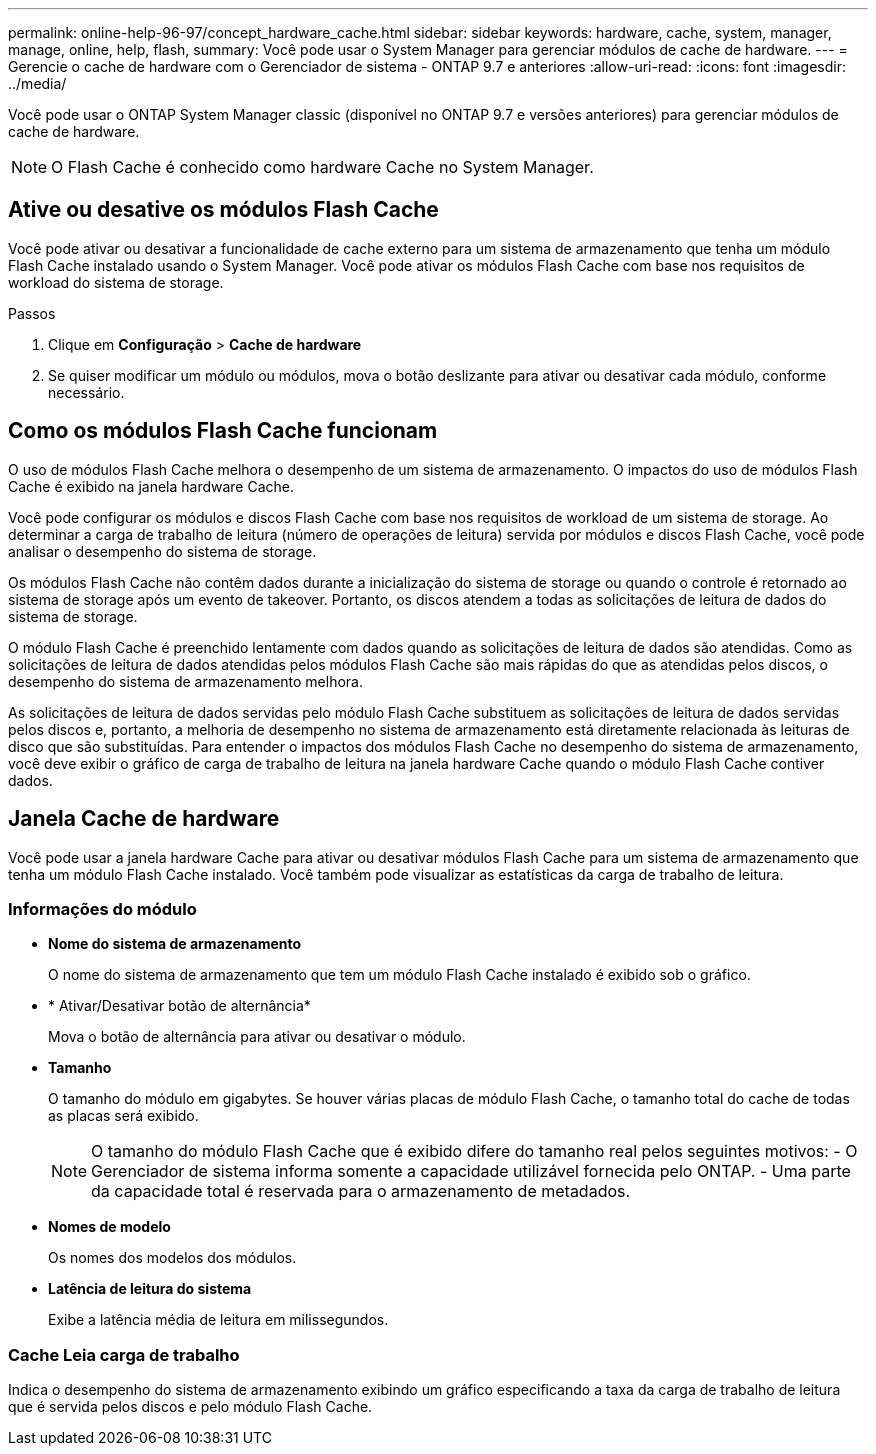 ---
permalink: online-help-96-97/concept_hardware_cache.html 
sidebar: sidebar 
keywords: hardware, cache, system, manager, manage, online, help, flash, 
summary: Você pode usar o System Manager para gerenciar módulos de cache de hardware. 
---
= Gerencie o cache de hardware com o Gerenciador de sistema - ONTAP 9.7 e anteriores
:allow-uri-read: 
:icons: font
:imagesdir: ../media/


[role="lead"]
Você pode usar o ONTAP System Manager classic (disponível no ONTAP 9.7 e versões anteriores) para gerenciar módulos de cache de hardware.

[NOTE]
====
O Flash Cache é conhecido como hardware Cache no System Manager.

====


== Ative ou desative os módulos Flash Cache

Você pode ativar ou desativar a funcionalidade de cache externo para um sistema de armazenamento que tenha um módulo Flash Cache instalado usando o System Manager. Você pode ativar os módulos Flash Cache com base nos requisitos de workload do sistema de storage.

.Passos
. Clique em *Configuração* > *Cache de hardware*
. Se quiser modificar um módulo ou módulos, mova o botão deslizante para ativar ou desativar cada módulo, conforme necessário.




== Como os módulos Flash Cache funcionam

O uso de módulos Flash Cache melhora o desempenho de um sistema de armazenamento. O impactos do uso de módulos Flash Cache é exibido na janela hardware Cache.

Você pode configurar os módulos e discos Flash Cache com base nos requisitos de workload de um sistema de storage. Ao determinar a carga de trabalho de leitura (número de operações de leitura) servida por módulos e discos Flash Cache, você pode analisar o desempenho do sistema de storage.

Os módulos Flash Cache não contêm dados durante a inicialização do sistema de storage ou quando o controle é retornado ao sistema de storage após um evento de takeover. Portanto, os discos atendem a todas as solicitações de leitura de dados do sistema de storage.

O módulo Flash Cache é preenchido lentamente com dados quando as solicitações de leitura de dados são atendidas. Como as solicitações de leitura de dados atendidas pelos módulos Flash Cache são mais rápidas do que as atendidas pelos discos, o desempenho do sistema de armazenamento melhora.

As solicitações de leitura de dados servidas pelo módulo Flash Cache substituem as solicitações de leitura de dados servidas pelos discos e, portanto, a melhoria de desempenho no sistema de armazenamento está diretamente relacionada às leituras de disco que são substituídas. Para entender o impactos dos módulos Flash Cache no desempenho do sistema de armazenamento, você deve exibir o gráfico de carga de trabalho de leitura na janela hardware Cache quando o módulo Flash Cache contiver dados.



== Janela Cache de hardware

Você pode usar a janela hardware Cache para ativar ou desativar módulos Flash Cache para um sistema de armazenamento que tenha um módulo Flash Cache instalado. Você também pode visualizar as estatísticas da carga de trabalho de leitura.



=== Informações do módulo

* *Nome do sistema de armazenamento*
+
O nome do sistema de armazenamento que tem um módulo Flash Cache instalado é exibido sob o gráfico.

* * Ativar/Desativar botão de alternância*
+
Mova o botão de alternância para ativar ou desativar o módulo.

* *Tamanho*
+
O tamanho do módulo em gigabytes. Se houver várias placas de módulo Flash Cache, o tamanho total do cache de todas as placas será exibido.

+
[NOTE]
====
O tamanho do módulo Flash Cache que é exibido difere do tamanho real pelos seguintes motivos: - O Gerenciador de sistema informa somente a capacidade utilizável fornecida pelo ONTAP. - Uma parte da capacidade total é reservada para o armazenamento de metadados.

====
* *Nomes de modelo*
+
Os nomes dos modelos dos módulos.

* *Latência de leitura do sistema*
+
Exibe a latência média de leitura em milissegundos.





=== Cache Leia carga de trabalho

Indica o desempenho do sistema de armazenamento exibindo um gráfico especificando a taxa da carga de trabalho de leitura que é servida pelos discos e pelo módulo Flash Cache.
